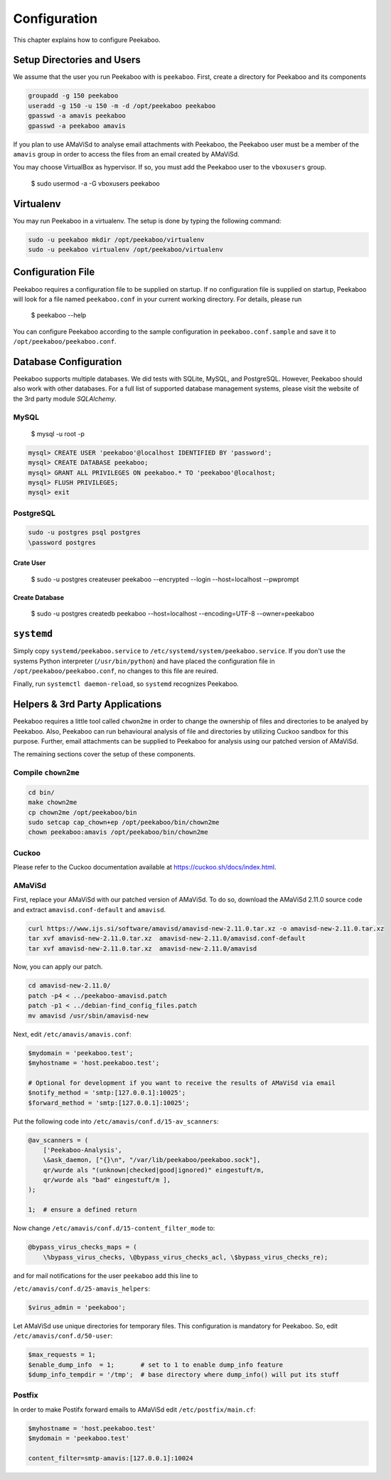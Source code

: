 =============
Configuration
=============

This chapter explains how to configure Peekaboo.


Setup Directories and Users
===========================
We assume that the user you run Peekaboo with is ``peekaboo``.
First, create a directory for Peekaboo and its components

.. code-block:: shell

    groupadd -g 150 peekaboo
    useradd -g 150 -u 150 -m -d /opt/peekaboo peekaboo
    gpasswd -a amavis peekaboo
    gpasswd -a peekaboo amavis

If you plan to use AMaViSd to analyse email attachments with Peekaboo,
the Peekaboo user must be a member of the ``amavis`` group in order to access
the files from an email created by AMaViSd.

You may choose VirtualBox as hypervisor. If so, you must add the Peekaboo user to the
``vboxusers`` group.

    $ sudo usermod -a -G vboxusers peekaboo


Virtualenv
==========

You may run Peekaboo in a virtualenv. The setup is done by typing the following command:

.. code-block:: shell

   sudo -u peekaboo mkdir /opt/peekaboo/virtualenv
   sudo -u peekaboo virtualenv /opt/peekaboo/virtualenv


Configuration File
==================
Peekaboo requires a configuration file to be supplied on startup.
If no configuration file is supplied on startup, Peekaboo will look for a file
named ``peekaboo.conf`` in your current working directory. For details, please run

    $ peekaboo --help

You can configure Peekaboo according to the sample configuration in
``peekaboo.conf.sample`` and save it to ``/opt/peekaboo/peekaboo.conf``.


Database Configuration
======================
Peekaboo supports multiple databases. We did tests with SQLite, MySQL, and PostgreSQL.
However, Peekaboo should also work with other databases. For a full list of supported
database management systems, please visit the website of the 3rd party module *SQLAlchemy*.

MySQL
-----

    $ mysql -u root -p

.. code-block:: sql
   
   mysql> CREATE USER 'peekaboo'@localhost IDENTIFIED BY 'password';
   mysql> CREATE DATABASE peekaboo;
   mysql> GRANT ALL PRIVILEGES ON peekaboo.* TO 'peekaboo'@localhost;
   mysql> FLUSH PRIVILEGES;
   mysql> exit


PostgreSQL
----------

.. code-block:: shell
   
   sudo -u postgres psql postgres
   \password postgres

Crate User
++++++++++
   
    $ sudo -u postgres createuser peekaboo --encrypted --login --host=localhost --pwprompt

Create Database
+++++++++++++++

    $ sudo -u postgres createdb peekaboo --host=localhost --encoding=UTF-8 --owner=peekaboo


``systemd``
===========
Simply copy ``systemd/peekaboo.service`` to ``/etc/systemd/system/peekaboo.service``.
If you don't use the systems Python interpreter (``/usr/bin/python``) and have placed the configuration file
in ``/opt/peekaboo/peekaboo.conf``, no changes to this file are reuired.

Finally, run ``systemctl daemon-reload``, so ``systemd`` recognizes Peekaboo.


Helpers & 3rd Party Applications
================================
Peekaboo requires a little tool called ``chwon2me`` in order to change the ownership of files and directories
to be analyed by Peekaboo.
Also, Peekaboo can run behavioural analysis of file and directories by utilizing Cuckoo sandbox for this purpose.
Further, email attachments can be supplied to Peekaboo for analysis using our patched version of AMaViSd.

The remaining sections cover the setup of these components.

Compile ``chown2me``
--------------------

.. code-block:: shell

   cd bin/
   make chown2me
   cp chown2me /opt/peekaboo/bin
   sudo setcap cap_chown+ep /opt/peekaboo/bin/chown2me
   chown peekaboo:amavis /opt/peekaboo/bin/chown2me

Cuckoo
------
Please refer to the Cuckoo documentation available at https://cuckoo.sh/docs/index.html.

AMaViSd
-------
First, replace your AMaViSd with our patched version of AMaViSd. To do so, download the AMaViSd 2.11.0 source code
and extract ``amavisd.conf-default`` and ``amavisd``.

.. code-block:: shell

    curl https://www.ijs.si/software/amavisd/amavisd-new-2.11.0.tar.xz -o amavisd-new-2.11.0.tar.xz
    tar xvf amavisd-new-2.11.0.tar.xz  amavisd-new-2.11.0/amavisd.conf-default
    tar xvf amavisd-new-2.11.0.tar.xz  amavisd-new-2.11.0/amavisd

Now, you can apply our patch.

.. code-block:: shell

    cd amavisd-new-2.11.0/
    patch -p4 < ../peekaboo-amavisd.patch
    patch -p1 < ../debian-find_config_files.patch
    mv amavisd /usr/sbin/amavisd-new


Next, edit ``/etc/amavis/amavis.conf``:

.. code-block:: perl
   
   $mydomain = 'peekaboo.test';
   $myhostname = 'host.peekaboo.test';
   
   # Optional for development if you want to receive the results of AMaViSd via email
   $notify_method = 'smtp:[127.0.0.1]:10025';
   $forward_method = 'smtp:[127.0.0.1]:10025'; 


Put the following code into ``/etc/amavis/conf.d/15-av_scanners``:

.. code-block:: perl

    @av_scanners = (
        ['Peekaboo-Analysis',
        \&ask_daemon, ["{}\n", "/var/lib/peekaboo/peekaboo.sock"],
        qr/wurde als "(unknown|checked|good|ignored)" eingestuft/m,
        qr/wurde als "bad" eingestuft/m ],
    );

    1;  # ensure a defined return


Now change ``/etc/amavis/conf.d/15-content_filter_mode`` to:

.. code-block:: perl

    @bypass_virus_checks_maps = (
        \%bypass_virus_checks, \@bypass_virus_checks_acl, \$bypass_virus_checks_re);


and for mail notifications for the user ``peekaboo`` add this line to

``/etc/amavis/conf.d/25-amavis_helpers``:

.. code-block:: perl
   
   $virus_admin = 'peekaboo';

Let AMaViSd use unique directories for temporary files. This configuration is mandatory for Peekaboo.
So, edit ``/etc/amavis/conf.d/50-user``:

.. code-block:: perl
   
   $max_requests = 1;
   $enable_dump_info  = 1;       # set to 1 to enable dump_info feature
   $dump_info_tempdir = '/tmp';  # base directory where dump_info() will put its stuff


Postfix
-------

In order to make Postifx forward emails to AMaViSd edit ``/etc/postfix/main.cf``:

.. code-block:: none
   
   $myhostname = 'host.peekaboo.test'
   $mydomain = 'peekaboo.test'
   
   content_filter=smtp-amavis:[127.0.0.1]:10024 
